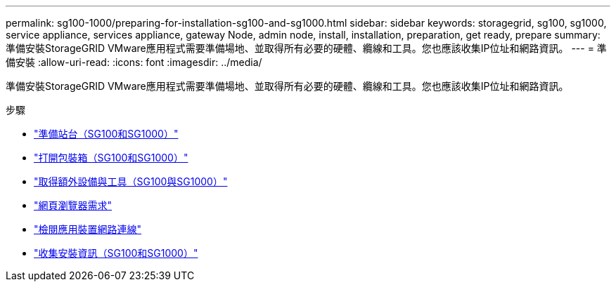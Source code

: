 ---
permalink: sg100-1000/preparing-for-installation-sg100-and-sg1000.html 
sidebar: sidebar 
keywords: storagegrid, sg100, sg1000, service appliance, services appliance, gateway Node, admin node, install, installation, preparation, get ready, prepare 
summary: 準備安裝StorageGRID VMware應用程式需要準備場地、並取得所有必要的硬體、纜線和工具。您也應該收集IP位址和網路資訊。 
---
= 準備安裝
:allow-uri-read: 
:icons: font
:imagesdir: ../media/


[role="lead"]
準備安裝StorageGRID VMware應用程式需要準備場地、並取得所有必要的硬體、纜線和工具。您也應該收集IP位址和網路資訊。

.步驟
* link:preparing-site-sg100-and-sg1000.html["準備站台（SG100和SG1000）"]
* link:unpacking-boxes-sg100-and-sg1000.html["打開包裝箱（SG100和SG1000）"]
* link:obtaining-additional-equipment-and-tools-sg100-and-sg1000.html["取得額外設備與工具（SG100與SG1000）"]
* link:web-browser-requirements.html["網頁瀏覽器需求"]
* link:reviewing-appliance-network-connections-sg100-and-sg1000.html["檢閱應用裝置網路連線"]
* link:gathering-installation-information-sg100-and-sg1000.html["收集安裝資訊（SG100和SG1000）"]

